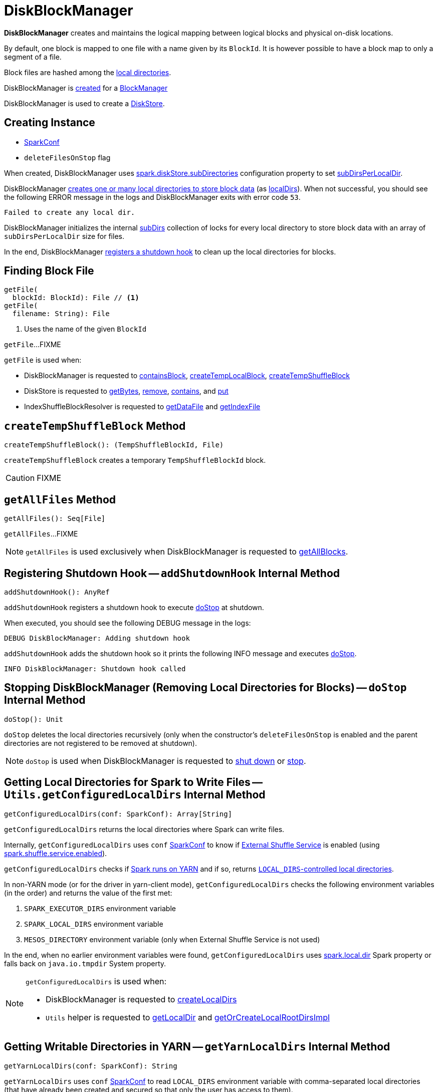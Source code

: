 = [[DiskBlockManager]] DiskBlockManager

*DiskBlockManager* creates and maintains the logical mapping between logical blocks and physical on-disk locations.

By default, one block is mapped to one file with a name given by its `BlockId`. It is however possible to have a block map to only a segment of a file.

Block files are hashed among the <<getConfiguredLocalDirs, local directories>>.

DiskBlockManager is <<creating-instance, created>> for a xref:storage:BlockManager.adoc#diskBlockManager[BlockManager]

DiskBlockManager is used to create a xref:DiskStore.adoc[DiskStore].

== [[creating-instance]] Creating Instance

* [[conf]] xref:ROOT:spark-SparkConf.adoc[SparkConf]
* [[deleteFilesOnStop]] `deleteFilesOnStop` flag

When created, DiskBlockManager uses xref:ROOT:spark-configuration-properties.adoc#spark.diskStore.subDirectories[spark.diskStore.subDirectories] configuration property to set <<subDirsPerLocalDir, subDirsPerLocalDir>>.

DiskBlockManager <<createLocalDirs, creates one or many local directories to store block data>> (as <<localDirs, localDirs>>). When not successful, you should see the following ERROR message in the logs and DiskBlockManager exits with error code `53`.

```
Failed to create any local dir.
```

DiskBlockManager initializes the internal <<subDirs, subDirs>> collection of locks for every local directory to store block data with an array of `subDirsPerLocalDir` size for files.

In the end, DiskBlockManager <<addShutdownHook, registers a shutdown hook>> to clean up the local directories for blocks.

== [[getFile]] Finding Block File

[source, scala]
----
getFile(
  blockId: BlockId): File // <1>
getFile(
  filename: String): File
----
<1> Uses the name of the given `BlockId`

`getFile`...FIXME

`getFile` is used when:

* DiskBlockManager is requested to <<containsBlock, containsBlock>>, <<createTempLocalBlock, createTempLocalBlock>>, <<createTempShuffleBlock, createTempShuffleBlock>>

* DiskStore is requested to xref:DiskStore.adoc#getBytes[getBytes], xref:DiskStore.adoc#remove[remove], xref:DiskStore.adoc#contains[contains], and xref:DiskStore.adoc#put[put]

* IndexShuffleBlockResolver is requested to xref:shuffle:IndexShuffleBlockResolver.adoc#getDataFile[getDataFile] and xref:shuffle:IndexShuffleBlockResolver.adoc#getIndexFile[getIndexFile]

== [[createTempShuffleBlock]] `createTempShuffleBlock` Method

[source, scala]
----
createTempShuffleBlock(): (TempShuffleBlockId, File)
----

`createTempShuffleBlock` creates a temporary `TempShuffleBlockId` block.

CAUTION: FIXME

== [[getAllFiles]] `getAllFiles` Method

[source, scala]
----
getAllFiles(): Seq[File]
----

`getAllFiles`...FIXME

NOTE: `getAllFiles` is used exclusively when DiskBlockManager is requested to <<getAllBlocks, getAllBlocks>>.

== [[addShutdownHook]] Registering Shutdown Hook -- `addShutdownHook` Internal Method

[source, scala]
----
addShutdownHook(): AnyRef
----

`addShutdownHook` registers a shutdown hook to execute <<doStop, doStop>> at shutdown.

When executed, you should see the following DEBUG message in the logs:

```
DEBUG DiskBlockManager: Adding shutdown hook
```

`addShutdownHook` adds the shutdown hook so it prints the following INFO message and executes <<doStop, doStop>>.

```
INFO DiskBlockManager: Shutdown hook called
```

== [[doStop]] Stopping DiskBlockManager (Removing Local Directories for Blocks) -- `doStop` Internal Method

[source, scala]
----
doStop(): Unit
----

`doStop` deletes the local directories recursively (only when the constructor's `deleteFilesOnStop` is enabled and the parent directories are not registered to be removed at shutdown).

NOTE: `doStop` is used when DiskBlockManager is requested to <<addShutdownHook, shut down>> or <<stop, stop>>.

== [[getConfiguredLocalDirs]] Getting Local Directories for Spark to Write Files -- `Utils.getConfiguredLocalDirs` Internal Method

[source, scala]
----
getConfiguredLocalDirs(conf: SparkConf): Array[String]
----

`getConfiguredLocalDirs` returns the local directories where Spark can write files.

Internally, `getConfiguredLocalDirs` uses `conf` link:spark-SparkConf.adoc[SparkConf] to know if link:spark-ExternalShuffleService.adoc[External Shuffle Service] is enabled (using link:spark-ExternalShuffleService.adoc#spark.shuffle.service.enabled[spark.shuffle.service.enabled]).

`getConfiguredLocalDirs` checks if <<isRunningInYarnContainer, Spark runs on YARN>> and if so, returns <<getYarnLocalDirs, ``LOCAL_DIRS``-controlled local directories>>.

In non-YARN mode (or for the driver in yarn-client mode), `getConfiguredLocalDirs` checks the following environment variables (in the order) and returns the value of the first met:

1. `SPARK_EXECUTOR_DIRS` environment variable
2. `SPARK_LOCAL_DIRS` environment variable
3. `MESOS_DIRECTORY` environment variable (only when External Shuffle Service is not used)

In the end, when no earlier environment variables were found, `getConfiguredLocalDirs` uses link:spark-properties.adoc#spark.local.dir[spark.local.dir] Spark property or falls back on `java.io.tmpdir` System property.

[NOTE]
====
`getConfiguredLocalDirs` is used when:

* DiskBlockManager is requested to <<createLocalDirs, createLocalDirs>>

* `Utils` helper is requested to link:spark-Utils.adoc#getLocalDir[getLocalDir] and link:spark-Utils.adoc#getOrCreateLocalRootDirsImpl[getOrCreateLocalRootDirsImpl]
====

== [[getYarnLocalDirs]] Getting Writable Directories in YARN -- `getYarnLocalDirs` Internal Method

[source, scala]
----
getYarnLocalDirs(conf: SparkConf): String
----

`getYarnLocalDirs` uses `conf` link:spark-SparkConf.adoc[SparkConf] to read `LOCAL_DIRS` environment variable with comma-separated local directories (that have already been created and secured so that only the user has access to them).

`getYarnLocalDirs` throws an `Exception` with the message `Yarn Local dirs can't be empty` if `LOCAL_DIRS` environment variable was not set.

== [[isRunningInYarnContainer]] Checking If Spark Runs on YARN -- `isRunningInYarnContainer` Internal Method

[source, scala]
----
isRunningInYarnContainer(conf: SparkConf): Boolean
----

`isRunningInYarnContainer` uses `conf` link:spark-SparkConf.adoc[SparkConf] to read Hadoop YARN's link:http://hadoop.apache.org/docs/current/hadoop-yarn/hadoop-yarn-api/apidocs/org/apache/hadoop/yarn/api/ApplicationConstants.Environment.html#CONTAINER_ID[`CONTAINER_ID` environment variable] to find out if Spark runs in a YARN container.

NOTE: `CONTAINER_ID` environment variable is exported by YARN NodeManager.

== [[getAllBlocks]] Getting All Blocks Stored On Disk -- `getAllBlocks` Method

[source, scala]
----
getAllBlocks(): Seq[BlockId]
----

`getAllBlocks` gets all the blocks stored on disk.

Internally, `getAllBlocks` takes the <<getAllFiles, block files>> and returns their names (as `BlockId`).

NOTE: `getAllBlocks` is used exclusively when `BlockManager` is requested to xref:ROOT:BlockManager.adoc#getMatchingBlockIds[find IDs of existing blocks for a given filter].

== [[createLocalDirs]] Creating Local Directories for Storing Block Data -- `createLocalDirs` Internal Method

[source, scala]
----
createLocalDirs(conf: SparkConf): Array[File]
----

`createLocalDirs` creates `blockmgr-[random UUID]` directory under local directories to store block data.

Internally, `createLocalDirs` reads <<getConfiguredLocalDirs, local writable directories>> and creates a subdirectory `blockmgr-[random UUID]` under every configured parent directory.

If successful, you should see the following INFO message in the logs:

```
INFO DiskBlockManager: Created local directory at [localDir]
```

When failed to create a local directory, you should see the following ERROR message in the logs:

```
ERROR DiskBlockManager: Failed to create local dir in [rootDir]. Ignoring this directory.
```

NOTE: `createLocalDirs` is used exclusively when <<localDirs, localDirs>> is initialized.

== [[stop]] `stop` Internal Method

[source, scala]
----
stop(): Unit
----

`stop`...FIXME

NOTE: `stop` is used exclusively when `BlockManager` is requested to xref:ROOT:BlockManager.adoc#stop[stop].

== [[subDirs]] File Locks for Local Block Store Directories -- `subDirs` Internal Property

[source, scala]
----
subDirs: Array[Array[File]]
----

`subDirs` is a collection of <<subDirsPerLocalDir, subDirsPerLocalDir>> file locks for every <<createLocalDirs, local block store directory>> where DiskBlockManager stores block data (with the columns being the number of local directories and the rows as collection of `subDirsPerLocalDir` size).

NOTE: `subDirs(n)` is to access ``n``-th local directory.

NOTE: `subDirs` is used when DiskBlockManager is requested to <<getFile, getFile>> or <<getAllFiles, getAllFiles>>.

== [[logging]] Logging

Enable `ALL` logging level for `org.apache.spark.storage.DiskBlockManager` logger to see what happens inside.

Add the following line to `conf/log4j.properties`:

[source]
----
log4j.logger.org.apache.spark.storage.DiskBlockManager=ALL
----

Refer to xref:ROOT:spark-logging.adoc[Logging].

== [[internal-registries]] Internal Properties

.DiskBlockManager's Internal Properties (e.g. Registries, Counters and Flags)
[cols="1m,3",options="header",width="100%"]
|===
| Name
| Description

| localDirs
a| [[localDirs]] Local directories for block data

`localDirs` is initialized using <<createLocalDirs, createLocalDirs>>.

There has to be at least one local directory or DiskBlockManager cannot be <<creating-instance, created>>.

Used when:

* DiskBlockManager is requested to <<getFile, getFile>>, initialize <<subDirs, subDirs>> and <<doStop, stop>>

* `BlockManager` is requested to xref:ROOT:BlockManager.adoc#registerWithExternalShuffleServer[register the executor's BlockManager with an external shuffle server]

* PySpark's `BasePythonRunner` is requested to `compute`

| subDirsPerLocalDir
a| [[subDirsPerLocalDir]] <<spark-configuration-properties.adoc#spark.diskStore.subDirectories, spark.diskStore.subDirectories>> configuration property (default: `64`)

Used when:

* DiskBlockManager is <<subDirs, created>> and is requested to <<getFile, getFile>>

* `BlockManager` is requested to xref:ROOT:BlockManager.adoc#registerWithExternalShuffleServer[register the executor's BlockManager with an external shuffle server]
|===
